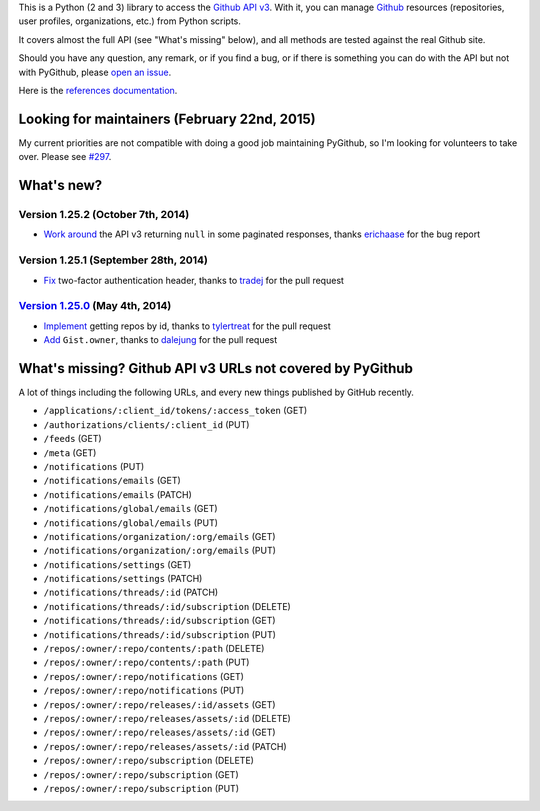 This is a Python (2 and 3) library to access the `Github API v3 <http://developer.github.com/v3>`_.
With it, you can manage `Github <http://github.com>`_ resources (repositories, user profiles, organizations, etc.) from Python scripts.

It covers almost the full API (see "What's missing" below), and all methods are tested against the real Github site.

Should you have any question, any remark, or if you find a bug, or if there is something you can do with the API but not with PyGithub, please `open an issue <https://github.com/jacquev6/PyGithub/issues>`_.

Here is the `references documentation <http://jacquev6.github.io/PyGithub/v1>`_.

Looking for maintainers (February 22nd, 2015)
=============================================

My current priorities are not compatible with doing a good job maintaining PyGithub, so I'm looking for volunteers to take over.
Please see `#297 <https://github.com/jacquev6/PyGithub/issues/297>`__.

What's new?
===========

Version 1.25.2 (October 7th, 2014)
----------------------------------

* `Work around <https://github.com/jacquev6/PyGithub/issues/278>`__ the API v3 returning ``null`` in some paginated responses, thanks `erichaase <https://github.com/erichaase>`__ for the bug report

Version 1.25.1 (September 28th, 2014)
-------------------------------------

* `Fix <https://github.com/jacquev6/PyGithub/pull/275>`__ two-factor authentication header, thanks to `tradej <https://github.com/tradej>`__ for the pull request

`Version 1.25.0 <https://github.com/jacquev6/PyGithub/issues?milestone=38&state=closed>`_ (May 4th, 2014)
---------------------------------------------------------------------------------------------------------

* `Implement <https://github.com/jacquev6/PyGithub/pull/246>`__ getting repos by id, thanks to `tylertreat <https://github.com/tylertreat>`__ for the pull request
* `Add <https://github.com/jacquev6/PyGithub/pull/247>`__ ``Gist.owner``, thanks to `dalejung <https://github.com/dalejung>`__ for the pull request

What's missing? Github API v3 URLs not covered by PyGithub
==========================================================

A lot of things including the following URLs, and every new things published by GitHub recently.

* ``/applications/:client_id/tokens/:access_token`` (GET)
* ``/authorizations/clients/:client_id`` (PUT)
* ``/feeds`` (GET)
* ``/meta`` (GET)
* ``/notifications`` (PUT)
* ``/notifications/emails`` (GET)
* ``/notifications/emails`` (PATCH)
* ``/notifications/global/emails`` (GET)
* ``/notifications/global/emails`` (PUT)
* ``/notifications/organization/:org/emails`` (GET)
* ``/notifications/organization/:org/emails`` (PUT)
* ``/notifications/settings`` (GET)
* ``/notifications/settings`` (PATCH)
* ``/notifications/threads/:id`` (PATCH)
* ``/notifications/threads/:id/subscription`` (DELETE)
* ``/notifications/threads/:id/subscription`` (GET)
* ``/notifications/threads/:id/subscription`` (PUT)
* ``/repos/:owner/:repo/contents/:path`` (DELETE)
* ``/repos/:owner/:repo/contents/:path`` (PUT)
* ``/repos/:owner/:repo/notifications`` (GET)
* ``/repos/:owner/:repo/notifications`` (PUT)
* ``/repos/:owner/:repo/releases/:id/assets`` (GET)
* ``/repos/:owner/:repo/releases/assets/:id`` (DELETE)
* ``/repos/:owner/:repo/releases/assets/:id`` (GET)
* ``/repos/:owner/:repo/releases/assets/:id`` (PATCH)
* ``/repos/:owner/:repo/subscription`` (DELETE)
* ``/repos/:owner/:repo/subscription`` (GET)
* ``/repos/:owner/:repo/subscription`` (PUT)
